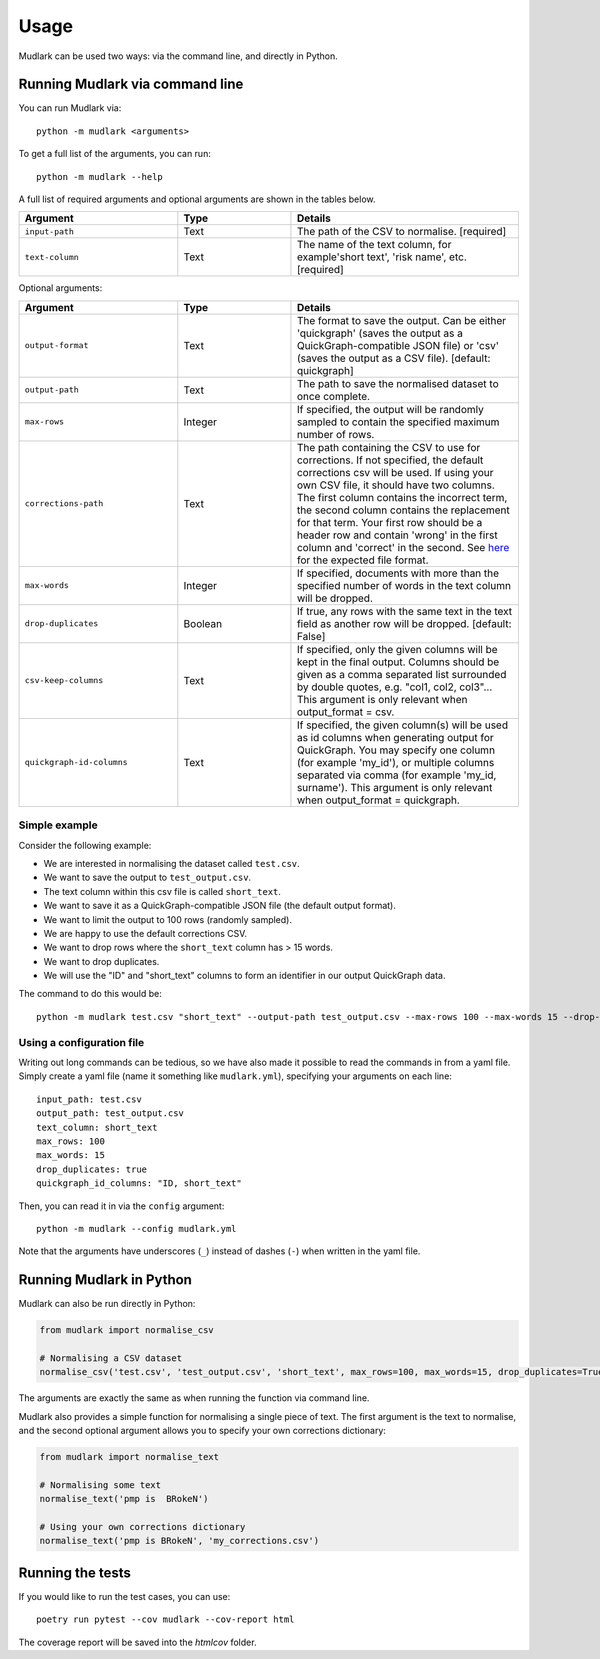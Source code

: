 Usage
=====

Mudlark can be used two ways: via the command line, and directly in Python.

Running Mudlark via command line
--------------------------------

You can run Mudlark via::

    python -m mudlark <arguments>

To get a full list of the arguments, you can run::

    python -m mudlark --help

A full list of required arguments and optional arguments are shown in the tables below.

.. list-table::
    :widths: 35 25 50
    :header-rows: 1

    * - Argument
      - Type
      - Details
    * - ``input-path``
      - Text
      - The path of the CSV to normalise. [required]
    * - ``text-column``
      - Text
      - The name of the text column, for example'short text', 'risk name', etc. [required]

Optional arguments:

.. list-table::
    :widths: 35 25 50
    :header-rows: 1

    * - Argument
      - Type
      - Details
    * - ``output-format``
      - Text
      - The format to save the output. Can be either 'quickgraph' (saves the output as a QuickGraph-compatible JSON file) or 'csv' (saves the output as a CSV file). [default: quickgraph]
    * - ``output-path``
      - Text
      - The path to save the normalised dataset to once complete.
    * - ``max-rows``
      - Integer
      - If specified, the output will be randomly sampled to contain the specified maximum number of rows.
    * - ``corrections-path``
      - Text
      - The path containing the CSV to use for corrections. If not specified, the default corrections csv will be used. If using your own CSV file, it should have two columns. The first column contains the incorrect term, the second column contains the replacement for that term. Your first row should be a header row and contain 'wrong' in the first column and 'correct' in the second. See `here <https://github.com/nlp-tlp/mudlark/blob/main/mudlark/dictionaries/mwo_corrections.csv>`_ for the expected file format.
    * - ``max-words``
      - Integer
      -  If specified, documents with more than the specified number of words in the text column will be dropped.
    * - ``drop-duplicates``
      - Boolean
      - If true, any rows with the same text in the text field as another row will be dropped. [default: False]
    * - ``csv-keep-columns``
      - Text
      - If specified, only the given columns will be kept in the final output. Columns should be given as a comma separated list surrounded by double quotes, e.g. "col1, col2, col3"... This argument is only relevant when output_format = csv.
    * - ``quickgraph-id-columns``
      - Text
      - If specified, the given column(s) will be used as id columns when generating output for QuickGraph. You may specify one column (for example 'my_id'), or multiple columns separated via comma (for example 'my_id, surname'). This argument is only relevant when output_format = quickgraph.

Simple example
^^^^^^^^^^^^^^

Consider the following example:

* We are interested in normalising the dataset called ``test.csv``.
* We want to save the output to ``test_output.csv``.
* The text column within this csv file is called ``short_text``.
* We want to save it as a QuickGraph-compatible JSON file (the default output format).
* We want to limit the output to 100 rows (randomly sampled).
* We are happy to use the default corrections CSV.
* We want to drop rows where the ``short_text`` column has > 15 words.
* We want to drop duplicates.
* We will use the "ID" and "short_text" columns to form an identifier in our output QuickGraph data.

The command to do this would be::

    python -m mudlark test.csv "short_text" --output-path test_output.csv --max-rows 100 --max-words 15 --drop-duplicates true --quickgraph-id-columns "ID, short_text"

Using a configuration file
^^^^^^^^^^^^^^^^^^^^^^^^^^

Writing out long commands can be tedious, so we have also made it possible to read the commands in from a yaml file. Simply create a yaml file (name it something like ``mudlark.yml``), specifying your arguments on each line::

    input_path: test.csv
    output_path: test_output.csv
    text_column: short_text
    max_rows: 100
    max_words: 15
    drop_duplicates: true
    quickgraph_id_columns: "ID, short_text"

Then, you can read it in via the ``config`` argument::

    python -m mudlark --config mudlark.yml

Note that the arguments have underscores (``_``) instead of dashes (``-``) when written in the yaml file.

Running Mudlark in Python
-------------------------

Mudlark can also be run directly in Python:

.. code-block:: python

    from mudlark import normalise_csv

    # Normalising a CSV dataset
    normalise_csv('test.csv', 'test_output.csv', 'short_text', max_rows=100, max_words=15, drop_duplicates=True, quickgraph_id_columns: "ID, short_text")

The arguments are exactly the same as when running the function via command line.

Mudlark also provides a simple function for normalising a single piece of text. The first argument is the text to normalise, and the second optional argument allows you to specify your own corrections dictionary:

.. code-block:: python

    from mudlark import normalise_text

    # Normalising some text
    normalise_text('pmp is  BRokeN')

    # Using your own corrections dictionary
    normalise_text('pmp is BRokeN', 'my_corrections.csv')


Running the tests
-----------------

If you would like to run the test cases, you can use::

    poetry run pytest --cov mudlark --cov-report html

The coverage report will be saved into the `htmlcov` folder.
